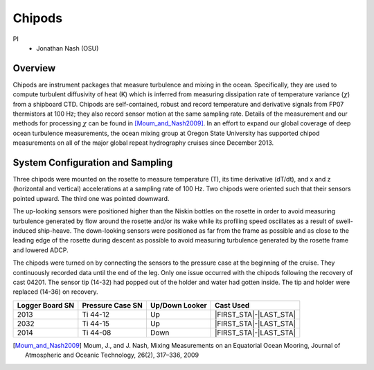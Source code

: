 Chipods
=======

PI
  * Jonathan Nash (OSU)

Overview
--------
Chipods are instrument packages that measure turbulence and mixing in the ocean.
Specifically, they are used to compute turbulent diffusivity of heat (K) which is inferred from measuring dissipation rate of temperature variance (:math:`\chi`) from a shipboard CTD.
Chipods are self-contained, robust and record temperature and derivative signals from FP07 thermistors at 100 Hz; they also record sensor motion at the same sampling rate.
Details of the measurement and our methods for processing :math:`\chi` can be found in [Moum_and_Nash2009]_.
In an effort to expand our global coverage of deep ocean turbulence measurements, the ocean mixing group at Oregon State University has supported chipod measurements on all of the major global repeat hydrography cruises since December 2013.


System Configuration and Sampling
---------------------------------

Three chipods were mounted on the rosette to measure temperature (T), its time derivative (dT/dt), and x and z (horizontal and vertical) accelerations at a sampling rate of 100 Hz.
Two chipods were oriented such that their sensors pointed upward.
The third one was pointed downward.

The up-looking sensors were positioned higher than the Niskin bottles on the rosette in order to avoid measuring turbulence generated by flow around the rosette and/or its wake while its profiling speed oscillates as a result of swell-induced ship-heave.
The down-looking sensors were positioned as far from the frame as possible and as close to the leading edge of the rosette during descent as possible to avoid measuring turbulence generated by the rosette frame and lowered ADCP.

The chipods were turned on by connecting the sensors to the pressure case at the beginning of the cruise.
They continuously recorded data until the end of the leg.
Only one issue occurred with the chipods following the recovery of cast 04201. The sensor tip (14-32) had popped out of the holder and water had gotten inside. The tip and holder were replaced (14-36) on recovery.

..  
    figure:: images/chipods/chipod_uplooking.*

    Upward-looking chipod sensors attached to the rosette.

    figure:: images/chipods/chipod_downlooking.*

    Downward-looking chipod sensor attached to the rosette.

    figure:: images/chipods/chipod_sensor_probe.*

 .. Highly sensitive temperature probe, which is sampled at 100Hz.


.. tabularcolumns:: |r|l|l|l|

.. table::

  ================ ================== =============== ======================
  Logger Board SN  Pressure Case SN   Up/Down Looker  Cast Used
  ================ ================== =============== ======================
  2013             Ti 44-12            Up              |FIRST_STA|-|LAST_STA|
  2032             Ti 44-15            Up              |FIRST_STA|-|LAST_STA|
  2014             Ti 44-08            Down            |FIRST_STA|-|LAST_STA|
  ================ ================== =============== ======================


.. [Moum_and_Nash2009] Moum, J., and J. Nash, Mixing Measurements on an Equatorial Ocean Mooring, Journal of Atmospheric and Oceanic Technology, 26(2), 317–336, 2009
